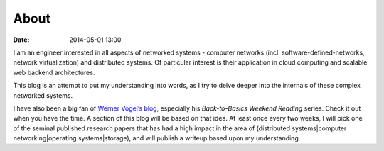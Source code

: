 ===========
About 
===========
:date: 2014-05-01 13:00

I am an engineer interested in all aspects of networked systems - computer networks (incl. software-defined-networks, network virtualization) and distributed systems. Of particular interest is their application in cloud computing and scalable web backend architectures.

This blog is an attempt to put my understanding into words, as I try to delve deeper into the internals of these complex networked systems.

I have also been a big fan of `Werner Vogel’s blog <http://allthingsdistributed.com>`_, especially his *Back-to-Basics Weekend Reading* series. Check it out when you have the time. A section of this blog will be based on that idea. At least once every two weeks, I will pick one of the seminal published research papers that has had a high impact in the area of (distributed systems|computer networking|operating systems|storage), and will publish a writeup based upon my understanding.  
